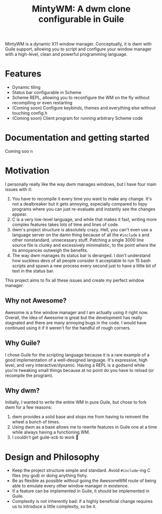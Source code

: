 #+TITLE: MintyWM: A dwm clone configurable in Guile

MintyWM is a dynamic X11 window manager. Conceptually, it is dwm with Guile support, allowing you to script and configure your window manager with a high-level, clean and powerful programming language.

* Features
+ Dynamic tiling
+ Status bar configurable in Scheme
+ Scheme REPL, allowing you to reconfigure the WM on the fly without recompiling or even restarting
+ (Coming soon) Configure keybinds, themes and everything else without touching config.h
+ (Coming soon) Client program for running arbitrary Scheme code
  
* Documentation and getting started
Coming soo  n

* Motivation
I personally really like the way dwm manages windows, but I have four main issues with it:
1. You have to recompile it every time you want to make any change. It's not a dealbreaker but it gets annoying, especially compared to lispy programs where you can just re-evaluate and instantly see the changes appear.
2. C is a very low-level language, and while that makes it fast, writing more complex features takes lots of time and lines of code.
3. dwm's project structure is absolutely crazy. Hell, you can't even use a language server on the damn thing because of all the ~#include~ s and other nonstandard, unnecessary stuff. Patching a single 3000 line source file is clunky and excessively minimalistic, to the point where the its annoyances outweigh the benefits.
4. The way dwm manages its status bar is deranged. I don't understand how suckless devs of all people consider it acceptable to run 15 bash scripts and spawn a new process every second just to have a little bit of text in the status bar.

This project aims to fix all these issues and create my perfect window manager.

** Why not Awesome?
Awesome is a fine window manager and I am actually using it right now. Overall, the idea of Awesome is great but the development has really stagnated and there are many annoying bugs in the code. I would have continued using it if it weren't for the handful of rough corners.

** Why Guile?
I chose Guile for the scripting language because it is a rare example of a good implementation of a well-designed language. It's expressive, high level, and very interactive/dynamic. Having a REPL is a godsend while you're tweaking small things because at no point do you have to reload (or recompile the program).

** Why dwm?
Initially, I wanted to write the entire WM in pure Guile, but chose to fork dwm for a few reasons:
1. dwm provides a solid base and stops me from having to reinvent the wheel a bunch of times.
2. Using dwm as a base allows me to rewrite features in Guile one at a time while always having a functioning WM.
3. I couldn't get guile-xcb to work 🤷 
  
* Design and Philosophy
+ Keep the project structure simple and standard. Avoid ~#include~-ing C files (my god) or doing anything fishy.
+ Be as flexible as possible without going the AwesomeWM route of being able to emulate every other window manager in existence.
+ If a feature can be implemented in Guile, it should be implemented in Guile.
+ Complexity is not inherently bad: if a highly beneficial change requires us to introduce a little complexity, so be it.
  
